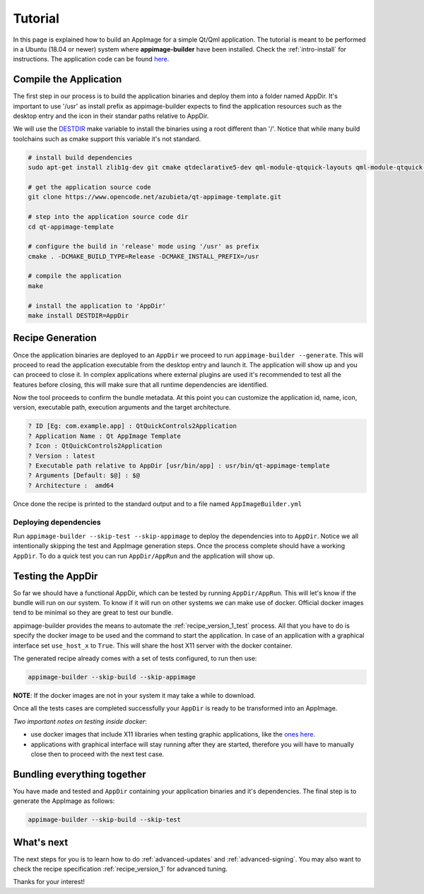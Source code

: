 .. _intro-tutorial:

""""""""
Tutorial
""""""""

In this page is explained how to build an AppImage for a simple Qt/Qml application. The tutorial is meant to be
performed in a Ubuntu (18.04 or newer) system where **appimage-builder** have been installed. Check the :ref:`intro-install`
for instructions. The application code can be found `here`_.

.. _here: https://www.opencode.net/azubieta/qt-appimage-template

=======================
Compile the Application
=======================

The first step in our process is to build the application binaries and deploy them into a folder named AppDir.
It's important to use '/usr' as install prefix as appimage-builder expects to find the application resources
such as the desktop entry and the icon in their standar paths relative to AppDir.

We will use the `DESTDIR`_ make variable to install the binaries using a root different than '/'.
Notice that while many build toolchains such as cmake support this variable it's not standard.

.. _DESTDIR: https://www.gnu.org/prep/standards/html_node/DESTDIR.html

.. code-block:: shell

    # install build dependencies
    sudo apt-get install zlib1g-dev git cmake qtdeclarative5-dev qml-module-qtquick-layouts qml-module-qtquick-layouts qml-module-qtquick-controls2

    # get the application source code
    git clone https://www.opencode.net/azubieta/qt-appimage-template.git

    # step into the application source code dir
    cd qt-appimage-template

    # configure the build in 'release' mode using '/usr' as prefix
    cmake . -DCMAKE_BUILD_TYPE=Release -DCMAKE_INSTALL_PREFIX=/usr

    # compile the application
    make

    # install the application to 'AppDir'
    make install DESTDIR=AppDir


=================
Recipe Generation
=================

Once the application binaries are deployed to an ``AppDir`` we proceed to run ``appimage-builder --generate``. This
will proceed to read the application executable from the desktop entry and launch it. The application will show up and
you can proceed to close it. In complex applications where external plugins are used it's recommended to test all
the features before closing, this will make sure that all runtime dependencies are identified.

Now the tool proceeds to confirm the bundle metadata. At this point you can customize the application id, name,
icon, version, executable path, execution arguments and the target architecture.


.. code-block:: shell

    ? ID [Eg: com.example.app] : QtQuickControls2Application
    ? Application Name : Qt AppImage Template
    ? Icon : QtQuickControls2Application
    ? Version : latest
    ? Executable path relative to AppDir [usr/bin/app] : usr/bin/qt-appimage-template
    ? Arguments [Default: $@] : $@
    ? Architecture :  amd64

Once done the recipe is printed to the standard output and to a file named ``AppImageBuilder.yml``


Deploying dependencies
======================

Run ``appimage-builder --skip-test --skip-appimage`` to deploy the dependencies into to ``AppDir``. Notice we all
intentionally skipping the test and AppImage generation steps. Once the process complete should have a working
``AppDir``. To do a quick test you can run ``AppDir/AppRun`` and the application will show up.


==================
Testing the AppDir
==================

So far we should have a functional AppDir, which can be tested by running ``AppDir/AppRun``. This will let's know if
the bundle will run on our system. To know if it will run on other systems we can make use of docker. Official docker
images tend to be minimal so they are great to test our bundle.

appimage-builder provides the means to automate the :ref:`recipe_version_1_test` process. All that you have to do is
specify the docker image to be used and the command to start the application. In case of an application with a
graphical interface set ``use_host_x`` to ``True``. This will share the host X11 server with the docker container.

The generated recipe already comes with a set of tests configured, to run then use:

.. code-block:: text

   appimage-builder --skip-build --skip-appimage

**NOTE**: If the docker images are not in your system it may take a while to download.

Once all the tests cases are completed successfully your ``AppDir`` is ready to be transformed into an AppImage.

*Two important notes on testing inside docker*:

- use docker images that include X11 libraries when testing graphic applications, like the `ones here`_.
- applications with graphical interface will stay running after they are started, therefore you will
  have to manually close then to proceed with the next test case.

.. _ones here: https://hub.docker.com/r/appimagecrafters/tests-env

============================
Bundling everything together
============================

You have made and tested and ``AppDir`` containing your application binaries and it's dependencies. The final step
is to generate the AppImage as follows:

.. code-block:: text

   appimage-builder --skip-build --skip-test


===========
What's next
===========

The next steps for you is to learn how to do :ref:`advanced-updates` and :ref:`advanced-signing`. You may also want
to check the recipe specification :ref:`recipe_version_1` for advanced tuning.

Thanks for your interest!

